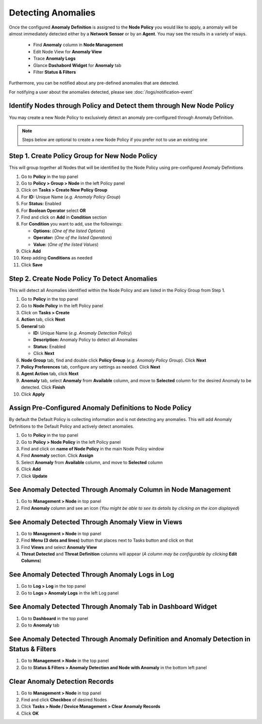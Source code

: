 Detecting Anomalies
===================
 
Once the configured **Anomaly Definition** is assigned to the **Node Policy** you would like to apply, a anomaly will be almost immediately detected either by a **Network Sensor** or by an **Agent**. 
You may see the results in a variety of ways. 

   - Find **Anomaly** column in **Node Management**
   - Edit Node View for **Anomaly View**
   - Trace **Anomaly Logs**
   - Glance **Dashabord Widget** for **Anomaly** tab
   - Filter **Status & Filters**
      
Furthermore, you can be notified about any pre-defined anomalies that are detected. 

For notifying a user about the anomalies detected, please see :doc:`/logs/notification-event` 

Identify Nodes through Policy and Detect them through New Node Policy
---------------------------------------------------------------------

You may create a new Node Policy to exclusively detect an anomaly pre-configured through Anomaly Definition.

.. note:: Steps below are optional to create a new Node Policy if you prefer not to use an existing one

Step 1. Create Policy Group for New Node Policy
-----------------------------------------------

This will group together all Nodes that will be identified by the Node Policy using pre-configured Anomaly Definitions

#. Go to **Policy** in the top panel
#. Go to **Policy > Group > Node** in the left Policy panel
#. Click on **Tasks > Create New Policy Group**
#. For **ID:** Unique Name (*e.g. Anomaly Policy Group*)
#. For **Status:** Enabled 
#. For **Boolean Operator**  select **OR**
#. Find and click on **Add** in **Condition** section
#. For **Condition** you want to add, use the followings:

   - **Options:** (*One of the listed Options*)
   - **Operator:** (*One of the listed Operators*)
   - **Value:** (*One of the listed Values*)

#. Click **Add**
#. Keep adding **Conditions** as needed   
#. Click **Save**

Step 2. Create Node Policy To Detect Anomalies
----------------------------------------------

This will detect all Anomalies identified within the Node Policy and are listed in the Policy Group from Step 1.

#. Go to **Policy** in the top panel
#. Go to **Node Policy** in the left Policy panel
#. Click on **Tasks > Create**
#. **Action** tab, click **Next**
#. **General** tab

   - **ID:** Unique Name (*e.g. Anomaly Detection Policy*)
   - **Description:** Anomaly Policy to detect all Anomalies
   - **Status:** Enabled
   - Click **Next**

#. **Node Group** tab, find and double click **Policy Group** (*e.g. Anomaly Policy Group*). Click **Next**
#. **Policy Preferences** tab, configure any settings as needed. Click **Next**
#. **Agent Action** tab, click **Next**   
#. **Anomaly** tab, select **Anomaly** from **Available** column, and move to **Selected** column for the desired Anomaly to be detected. Click **Finish**  
#. Click **Apply**


Assign Pre-Configured Anomaly Definitions to Node Policy
--------------------------------------------------------

By default the Default Policy is collecting information and is not detecting any anomalies. This will add Anomaly Definitions to the Default Policy and actively detect anomalies.

#. Go to **Policy** in the top panel
#. Go to **Policy > Node Policy** in the left Policy panel
#. Find and click on **name of Node Policy** in the main Node Policy window
#. Find **Anomaly** section. Click **Assign**
#. Select **Anomaly** from **Available** column, and move to **Selected** column
#. Click **Add** 
#. Click **Update**


See Anomaly Detected Through **Anomaly Column** in Node Management
------------------------------------------------------------------

#. Go to **Management > Node** in top panel
#. Find **Anomaly** column and see an icon (*You might be able to see its details by clicking on the icon displayed*)

See Anomaly Detected Through **Anomaly View** in Views
------------------------------------------------------

#. Go to **Management > Node** in top panel
#. Find **Menu (3 dots and lines)** button that places next to Tasks button and click on that
#. Find **Views** and select **Anomaly View**
#. **Threat Detected** and **Threat Definition** columns will appear (*A column may be configurable by clicking* **Edit Columns**)

See Anomaly Detected Through **Anomaly Logs** in Log
----------------------------------------------------
#. Go to **Log > Log** in the top panel
#. Go to **Logs > Anomaly Logs** in the left Log panel

See Anomaly Detected Through **Anomaly Tab** in Dashboard Widget
----------------------------------------------------------------
#. Go to **Dashboard** in the top panel
#. Go to **Anomaly** tab

See Anomaly Detected Through **Anomaly Definition and Anomaly Detection** in Status & Filters
---------------------------------------------------------------------------------------------
#. Go to **Management > Node** in the top panel
#. Go to **Status & Filters > Anomaly Detection and Node with Anomaly** in the bottom left panel

Clear Anomaly Detection Records
-------------------------------

#. Go to **Management > Node** in top panel
#. Find and click **Checkbox** of desired Nodes
#. Click **Tasks > Node / Device Management > Clear Anomaly Records**
#. Click **OK**


